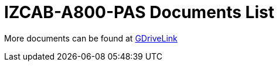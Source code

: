 = IZCAB-A800-PAS Documents List

More documents can be found at https://drive.google.com/drive/folders/1CB8x7aIcbXX_qdsFG0cDLaijlUlV3OuY?usp=share_link[GDriveLink, window=_blank]

